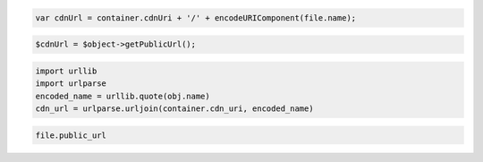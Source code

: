 .. code-block:: csharp

.. code-block:: java

.. code-block:: javascript

  var cdnUrl = container.cdnUri + '/' + encodeURIComponent(file.name);

.. code-block:: php

  $cdnUrl = $object->getPublicUrl();

.. code-block:: python

  import urllib
  import urlparse
  encoded_name = urllib.quote(obj.name)
  cdn_url = urlparse.urljoin(container.cdn_uri, encoded_name)

.. code-block:: ruby

  file.public_url
  
.. code-block:: curl
    # To view CDN-enabled container details:
    $ curl -i -X HEAD $publicUrlCDN/{containerName} /
        -H "X-Auth-Token: $token" 
    # NOTE: {containerName} is a placeholder: Replace it 
    # with an actual value and do not enclose it with {}.
